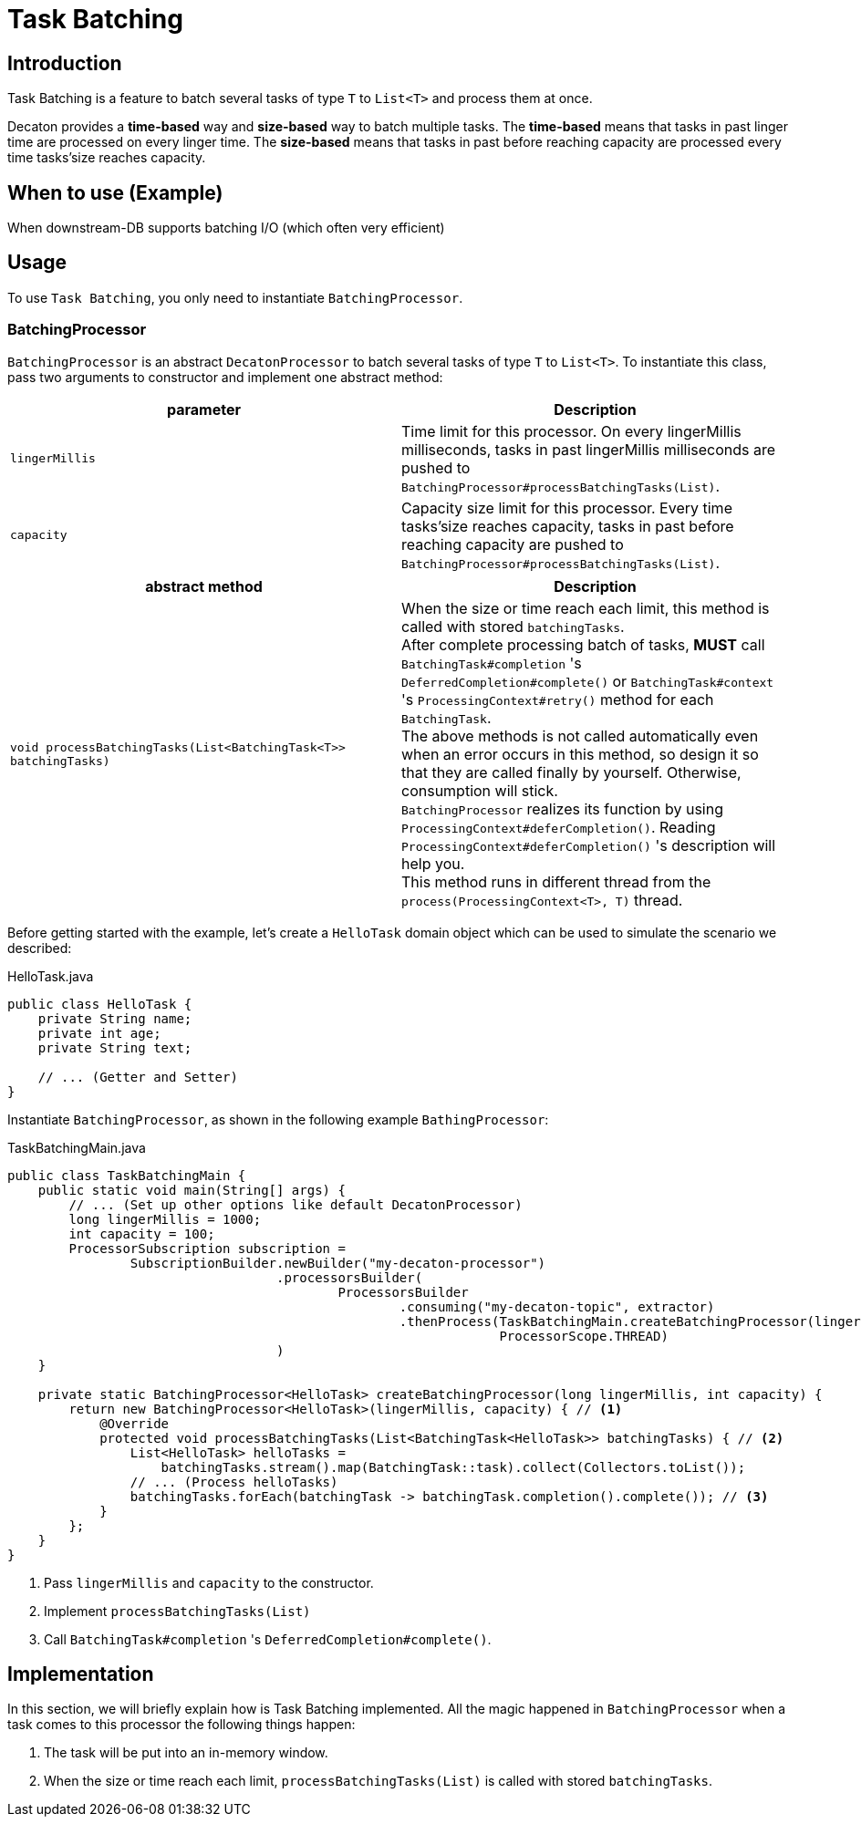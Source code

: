 = Task Batching
:base_version: 4.0.0
:modules: processor

== Introduction
Task Batching is a feature to batch several tasks of type `T` to `List<T>` and process them at once.

Decaton provides a *time-based* way and *size-based* way to batch multiple tasks.
The *time-based* means that tasks in past linger time are processed on every linger time.
The *size-based* means that tasks in past before reaching capacity are processed every time tasks’size reaches capacity.

== When to use (Example)
When downstream-DB supports batching I/O (which often very efficient)

== Usage
To use `Task Batching`, you only need to instantiate `BatchingProcessor`.

=== BatchingProcessor
`BatchingProcessor` is an abstract `DecatonProcessor` to batch several tasks of type `T` to `List<T>`. To instantiate this class, pass two arguments to constructor and implement one abstract method:

|===
|parameter |Description

|`lingerMillis`
|Time limit for this processor. On every lingerMillis milliseconds, tasks in past lingerMillis milliseconds are pushed to `BatchingProcessor#processBatchingTasks(List)`.

|`capacity`
|Capacity size limit for this processor. Every time tasks’size reaches capacity, tasks in past before reaching capacity are pushed to `BatchingProcessor#processBatchingTasks(List)`.
|===

|===
|abstract method |Description

|`void processBatchingTasks(List<BatchingTask<T>> batchingTasks)`
|When the size or time reach each limit, this method is called with stored `batchingTasks`. +
After complete processing batch of tasks, *MUST* call `BatchingTask#completion` 's `DeferredCompletion#complete()` or `BatchingTask#context` 's `ProcessingContext#retry()` method for each `BatchingTask`. +
The above methods is not called automatically even when an error occurs in this method, so design it so that they are called finally by yourself. Otherwise, consumption will stick. +
`BatchingProcessor` realizes its function by using `ProcessingContext#deferCompletion()`. Reading `ProcessingContext#deferCompletion()` 's description will help you. +
This method runs in different thread from the `process(ProcessingContext<T>, T)` thread.
|===

Before getting started with the example, let's create a `HelloTask` domain object which can be used to simulate the scenario we described:

[source,java]
.HelloTask.java
----
public class HelloTask {
    private String name;
    private int age;
    private String text;

    // ... (Getter and Setter)
}
----
Instantiate `BatchingProcessor`, as shown in the following example `BathingProcessor`:

[source,java]
.TaskBatchingMain.java
----
public class TaskBatchingMain {
    public static void main(String[] args) {
        // ... (Set up other options like default DecatonProcessor)
        long lingerMillis = 1000;
        int capacity = 100;
        ProcessorSubscription subscription =
                SubscriptionBuilder.newBuilder("my-decaton-processor")
                                   .processorsBuilder(
                                           ProcessorsBuilder
                                                   .consuming("my-decaton-topic", extractor)
                                                   .thenProcess(TaskBatchingMain.createBatchingProcessor(lingerMillis, capacity),
                                                                ProcessorScope.THREAD)
                                   )
    }

    private static BatchingProcessor<HelloTask> createBatchingProcessor(long lingerMillis, int capacity) {
        return new BatchingProcessor<HelloTask>(lingerMillis, capacity) { // <1>
            @Override
            protected void processBatchingTasks(List<BatchingTask<HelloTask>> batchingTasks) { // <2>
                List<HelloTask> helloTasks =
                    batchingTasks.stream().map(BatchingTask::task).collect(Collectors.toList());
                // ... (Process helloTasks)
                batchingTasks.forEach(batchingTask -> batchingTask.completion().complete()); // <3>
            }
        };
    }
}
----
<1> Pass `lingerMillis` and `capacity` to the constructor.
<2> Implement `processBatchingTasks(List)`
<3> Call `BatchingTask#completion` 's `DeferredCompletion#complete()`.

== Implementation
In this section, we will briefly explain how is Task Batching implemented.
All the magic happened in `BatchingProcessor` when a task comes to this processor the following things happen:

1. The task will be put into an in-memory window.
2. When the size or time reach each limit, `processBatchingTasks(List)` is called with stored `batchingTasks`.
